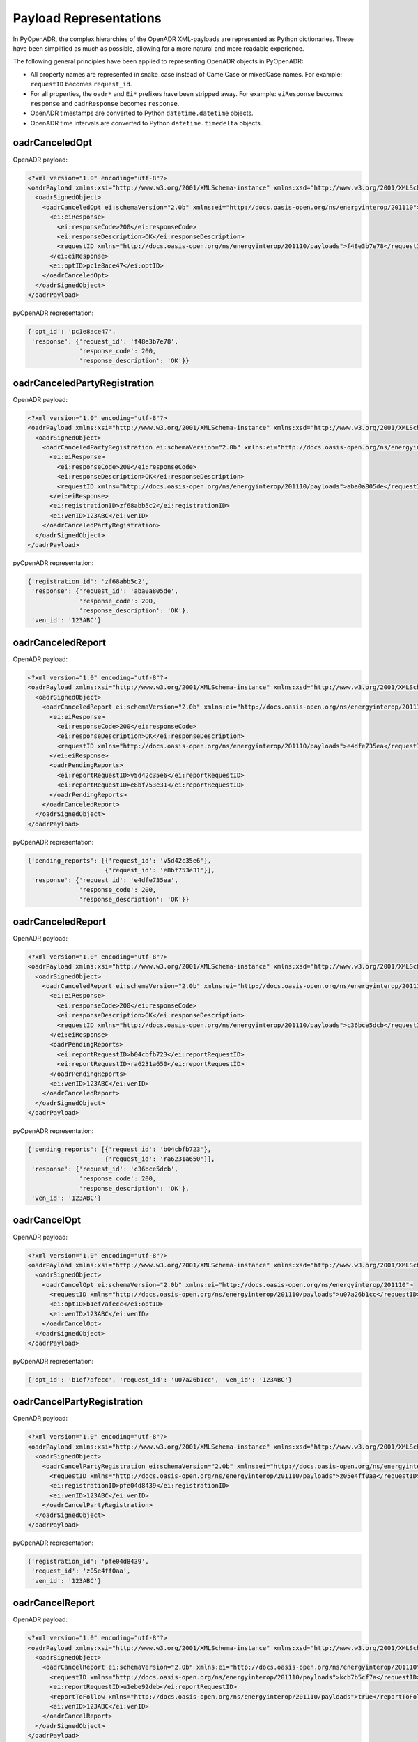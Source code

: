 .. _representations:

=======================
Payload Representations
=======================

In PyOpenADR, the complex hierarchies of the OpenADR XML-payloads are represented as Python dictionaries. These have been simplified as much as possible, allowing for a more natural and more readable experience.

The following general principles have been applied to representing OpenADR objects in PyOpenADR:

- All property names are represented in snake_case instead of CamelCase or mixedCase names. For example: ``requestID`` becomes ``request_id``.
- For all properties, the ``oadr*`` and ``Ei*`` prefixes have been stripped away. For example: ``eiResponse`` becomes ``response`` and ``oadrResponse`` becomes ``response``.
- OpenADR timestamps are converted to Python ``datetime.datetime`` objects.
- OpenADR time intervals are converted to Python ``datetime.timedelta`` objects.


oadrCanceledOpt
===============

OpenADR payload:


.. code-block:: xml

    <?xml version="1.0" encoding="utf-8"?>
    <oadrPayload xmlns:xsi="http://www.w3.org/2001/XMLSchema-instance" xmlns:xsd="http://www.w3.org/2001/XMLSchema" xmlns="http://openadr.org/oadr-2.0b/2012/07" xsi:schemaLocation="http://openadr.org/oadr-2.0b/2012/07 oadr_20b.xsd">
      <oadrSignedObject>
        <oadrCanceledOpt ei:schemaVersion="2.0b" xmlns:ei="http://docs.oasis-open.org/ns/energyinterop/201110">
          <ei:eiResponse>
            <ei:responseCode>200</ei:responseCode>
            <ei:responseDescription>OK</ei:responseDescription>
            <requestID xmlns="http://docs.oasis-open.org/ns/energyinterop/201110/payloads">f48e3b7e78</requestID>
          </ei:eiResponse>
          <ei:optID>pc1e8ace47</ei:optID>
        </oadrCanceledOpt>
      </oadrSignedObject>
    </oadrPayload>

pyOpenADR representation:

.. code-block:: python3

    {'opt_id': 'pc1e8ace47',
     'response': {'request_id': 'f48e3b7e78',
                  'response_code': 200,
                  'response_description': 'OK'}}


oadrCanceledPartyRegistration
=============================

OpenADR payload:

.. code-block:: xml

    <?xml version="1.0" encoding="utf-8"?>
    <oadrPayload xmlns:xsi="http://www.w3.org/2001/XMLSchema-instance" xmlns:xsd="http://www.w3.org/2001/XMLSchema" xmlns="http://openadr.org/oadr-2.0b/2012/07" xsi:schemaLocation="http://openadr.org/oadr-2.0b/2012/07 oadr_20b.xsd">
      <oadrSignedObject>
        <oadrCanceledPartyRegistration ei:schemaVersion="2.0b" xmlns:ei="http://docs.oasis-open.org/ns/energyinterop/201110">
          <ei:eiResponse>
            <ei:responseCode>200</ei:responseCode>
            <ei:responseDescription>OK</ei:responseDescription>
            <requestID xmlns="http://docs.oasis-open.org/ns/energyinterop/201110/payloads">aba0a805de</requestID>
          </ei:eiResponse>
          <ei:registrationID>zf68abb5c2</ei:registrationID>
          <ei:venID>123ABC</ei:venID>
        </oadrCanceledPartyRegistration>
      </oadrSignedObject>
    </oadrPayload>

pyOpenADR representation:

.. code-block:: python3

    {'registration_id': 'zf68abb5c2',
     'response': {'request_id': 'aba0a805de',
                  'response_code': 200,
                  'response_description': 'OK'},
     'ven_id': '123ABC'}


oadrCanceledReport
==================

OpenADR payload:

.. code-block:: xml

    <?xml version="1.0" encoding="utf-8"?>
    <oadrPayload xmlns:xsi="http://www.w3.org/2001/XMLSchema-instance" xmlns:xsd="http://www.w3.org/2001/XMLSchema" xmlns="http://openadr.org/oadr-2.0b/2012/07" xsi:schemaLocation="http://openadr.org/oadr-2.0b/2012/07 oadr_20b.xsd">
      <oadrSignedObject>
        <oadrCanceledReport ei:schemaVersion="2.0b" xmlns:ei="http://docs.oasis-open.org/ns/energyinterop/201110">
          <ei:eiResponse>
            <ei:responseCode>200</ei:responseCode>
            <ei:responseDescription>OK</ei:responseDescription>
            <requestID xmlns="http://docs.oasis-open.org/ns/energyinterop/201110/payloads">e4dfe735ea</requestID>
          </ei:eiResponse>
          <oadrPendingReports>
            <ei:reportRequestID>v5d42c35e6</ei:reportRequestID>
            <ei:reportRequestID>e8bf753e31</ei:reportRequestID>
          </oadrPendingReports>
        </oadrCanceledReport>
      </oadrSignedObject>
    </oadrPayload>

pyOpenADR representation:

.. code-block:: python3

    {'pending_reports': [{'request_id': 'v5d42c35e6'},
                         {'request_id': 'e8bf753e31'}],
     'response': {'request_id': 'e4dfe735ea',
                  'response_code': 200,
                  'response_description': 'OK'}}

oadrCanceledReport
==================

OpenADR payload:

.. code-block:: xml

    <?xml version="1.0" encoding="utf-8"?>
    <oadrPayload xmlns:xsi="http://www.w3.org/2001/XMLSchema-instance" xmlns:xsd="http://www.w3.org/2001/XMLSchema" xmlns="http://openadr.org/oadr-2.0b/2012/07" xsi:schemaLocation="http://openadr.org/oadr-2.0b/2012/07 oadr_20b.xsd">
      <oadrSignedObject>
        <oadrCanceledReport ei:schemaVersion="2.0b" xmlns:ei="http://docs.oasis-open.org/ns/energyinterop/201110">
          <ei:eiResponse>
            <ei:responseCode>200</ei:responseCode>
            <ei:responseDescription>OK</ei:responseDescription>
            <requestID xmlns="http://docs.oasis-open.org/ns/energyinterop/201110/payloads">c36bce5dcb</requestID>
          </ei:eiResponse>
          <oadrPendingReports>
            <ei:reportRequestID>b04cbfb723</ei:reportRequestID>
            <ei:reportRequestID>ra6231a650</ei:reportRequestID>
          </oadrPendingReports>
          <ei:venID>123ABC</ei:venID>
        </oadrCanceledReport>
      </oadrSignedObject>
    </oadrPayload>

pyOpenADR representation:

.. code-block:: python3

    {'pending_reports': [{'request_id': 'b04cbfb723'},
                         {'request_id': 'ra6231a650'}],
     'response': {'request_id': 'c36bce5dcb',
                  'response_code': 200,
                  'response_description': 'OK'},
     'ven_id': '123ABC'}


oadrCancelOpt
=============

OpenADR payload:

.. code-block:: xml

    <?xml version="1.0" encoding="utf-8"?>
    <oadrPayload xmlns:xsi="http://www.w3.org/2001/XMLSchema-instance" xmlns:xsd="http://www.w3.org/2001/XMLSchema" xmlns="http://openadr.org/oadr-2.0b/2012/07" xsi:schemaLocation="http://openadr.org/oadr-2.0b/2012/07 oadr_20b.xsd">
      <oadrSignedObject>
        <oadrCancelOpt ei:schemaVersion="2.0b" xmlns:ei="http://docs.oasis-open.org/ns/energyinterop/201110">
          <requestID xmlns="http://docs.oasis-open.org/ns/energyinterop/201110/payloads">u07a26b1cc</requestID>
          <ei:optID>b1ef7afecc</ei:optID>
          <ei:venID>123ABC</ei:venID>
        </oadrCancelOpt>
      </oadrSignedObject>
    </oadrPayload>

pyOpenADR representation:

.. code-block:: python3

    {'opt_id': 'b1ef7afecc', 'request_id': 'u07a26b1cc', 'ven_id': '123ABC'}


oadrCancelPartyRegistration
===========================

OpenADR payload:

.. code-block:: xml

    <?xml version="1.0" encoding="utf-8"?>
    <oadrPayload xmlns:xsi="http://www.w3.org/2001/XMLSchema-instance" xmlns:xsd="http://www.w3.org/2001/XMLSchema" xmlns="http://openadr.org/oadr-2.0b/2012/07" xsi:schemaLocation="http://openadr.org/oadr-2.0b/2012/07 oadr_20b.xsd">
      <oadrSignedObject>
        <oadrCancelPartyRegistration ei:schemaVersion="2.0b" xmlns:ei="http://docs.oasis-open.org/ns/energyinterop/201110">
          <requestID xmlns="http://docs.oasis-open.org/ns/energyinterop/201110/payloads">z05e4ff0aa</requestID>
          <ei:registrationID>pfe04d8439</ei:registrationID>
          <ei:venID>123ABC</ei:venID>
        </oadrCancelPartyRegistration>
      </oadrSignedObject>
    </oadrPayload>

pyOpenADR representation:

.. code-block:: python3

    {'registration_id': 'pfe04d8439',
     'request_id': 'z05e4ff0aa',
     'ven_id': '123ABC'}


oadrCancelReport
================

OpenADR payload:

.. code-block:: xml

    <?xml version="1.0" encoding="utf-8"?>
    <oadrPayload xmlns:xsi="http://www.w3.org/2001/XMLSchema-instance" xmlns:xsd="http://www.w3.org/2001/XMLSchema" xmlns="http://openadr.org/oadr-2.0b/2012/07" xsi:schemaLocation="http://openadr.org/oadr-2.0b/2012/07 oadr_20b.xsd">
      <oadrSignedObject>
        <oadrCancelReport ei:schemaVersion="2.0b" xmlns:ei="http://docs.oasis-open.org/ns/energyinterop/201110">
          <requestID xmlns="http://docs.oasis-open.org/ns/energyinterop/201110/payloads">kcb7b5cf7a</requestID>
          <ei:reportRequestID>u1ebe92deb</ei:reportRequestID>
          <reportToFollow xmlns="http://docs.oasis-open.org/ns/energyinterop/201110/payloads">true</reportToFollow>
          <ei:venID>123ABC</ei:venID>
        </oadrCancelReport>
      </oadrSignedObject>
    </oadrPayload>

pyOpenADR representation:

.. code-block:: python3

    {'report_request_id': 'u1ebe92deb',
     'report_to_follow': True,
     'request_id': 'kcb7b5cf7a',
     'ven_id': '123ABC'}


oadrCreatedEvent
================

OpenADR payload:

.. code-block:: xml

    <?xml version="1.0" encoding="utf-8"?>
    <oadrPayload xmlns:xsi="http://www.w3.org/2001/XMLSchema-instance" xmlns:xsd="http://www.w3.org/2001/XMLSchema" xmlns="http://openadr.org/oadr-2.0b/2012/07" xsi:schemaLocation="http://openadr.org/oadr-2.0b/2012/07 oadr_20b.xsd">
      <oadrSignedObject>
        <oadrCreatedEvent ei:schemaVersion="2.0b" xmlns:ei="http://docs.oasis-open.org/ns/energyinterop/201110">
          <eiCreatedEvent xmlns="http://docs.oasis-open.org/ns/energyinterop/201110/payloads">
            <ei:eiResponse>
              <ei:responseCode>200</ei:responseCode>
              <ei:responseDescription>OK</ei:responseDescription>
              <requestID xmlns="http://docs.oasis-open.org/ns/energyinterop/201110/payloads">yaa3ee03b1</requestID>
            </ei:eiResponse>
            <ei:eventResponses>
              <ei:eventResponse>
                <ei:responseCode>200</ei:responseCode>
                <ei:responseDescription>OK</ei:responseDescription>
                <requestID xmlns="http://docs.oasis-open.org/ns/energyinterop/201110/payloads">ycab9acb9f</requestID>
                <ei:qualifiedEventID>
                  <ei:eventID>od864b4ea6</ei:eventID>
                  <ei:modificationNumber>1</ei:modificationNumber>
                </ei:qualifiedEventID>
                <ei:optType>optIn</ei:optType>
              </ei:eventResponse>
              <ei:eventResponse>
                <ei:responseCode>200</ei:responseCode>
                <ei:responseDescription>OK</ei:responseDescription>
                <requestID xmlns="http://docs.oasis-open.org/ns/energyinterop/201110/payloads">bf2aad9af8</requestID>
                <ei:qualifiedEventID>
                  <ei:eventID>hc6cf67dab</ei:eventID>
                  <ei:modificationNumber>1</ei:modificationNumber>
                </ei:qualifiedEventID>
                <ei:optType>optIn</ei:optType>
              </ei:eventResponse>
              <ei:eventResponse>
                <ei:responseCode>200</ei:responseCode>
                <ei:responseDescription>OK</ei:responseDescription>
                <requestID xmlns="http://docs.oasis-open.org/ns/energyinterop/201110/payloads">jefb88dcbd</requestID>
                <ei:qualifiedEventID>
                  <ei:eventID>qdff0da955</ei:eventID>
                  <ei:modificationNumber>1</ei:modificationNumber>
                </ei:qualifiedEventID>
                <ei:optType>optIn</ei:optType>
              </ei:eventResponse>
            </ei:eventResponses>
            <ei:venID>123ABC</ei:venID>
          </eiCreatedEvent>
        </oadrCreatedEvent>
      </oadrSignedObject>
    </oadrPayload>

pyOpenADR representation:

.. code-block:: python3

    {'event_responses': [{'event_id': 'od864b4ea6',
                          'modification_number': 1,
                          'opt_type': 'optIn',
                          'request_id': 'ycab9acb9f',
                          'response_code': 200,
                          'response_description': 'OK'},
                         {'event_id': 'hc6cf67dab',
                          'modification_number': 1,
                          'opt_type': 'optIn',
                          'request_id': 'bf2aad9af8',
                          'response_code': 200,
                          'response_description': 'OK'},
                         {'event_id': 'qdff0da955',
                          'modification_number': 1,
                          'opt_type': 'optIn',
                          'request_id': 'jefb88dcbd',
                          'response_code': 200,
                          'response_description': 'OK'}],
     'response': {'request_id': 'yaa3ee03b1',
                  'response_code': 200,
                  'response_description': 'OK'},
     'ven_id': '123ABC'}


oadrCreatedReport
=================

OpenADR payload:

.. code-block:: xml

    <?xml version="1.0" encoding="utf-8"?>
    <oadrPayload xmlns:xsi="http://www.w3.org/2001/XMLSchema-instance" xmlns:xsd="http://www.w3.org/2001/XMLSchema" xmlns="http://openadr.org/oadr-2.0b/2012/07" xsi:schemaLocation="http://openadr.org/oadr-2.0b/2012/07 oadr_20b.xsd">
      <oadrSignedObject>
        <oadrCreatedReport ei:schemaVersion="2.0b" xmlns:ei="http://docs.oasis-open.org/ns/energyinterop/201110">
          <ei:eiResponse>
            <ei:responseCode>200</ei:responseCode>
            <ei:responseDescription>OK</ei:responseDescription>
            <requestID xmlns="http://docs.oasis-open.org/ns/energyinterop/201110/payloads">ie8ff94fbc</requestID>
          </ei:eiResponse>
          <oadrPendingReports>
            <ei:reportRequestID>p8c56f9ed9</ei:reportRequestID>
            <ei:reportRequestID>hab1cced95</ei:reportRequestID>
          </oadrPendingReports>
          <ei:venID>123ABC</ei:venID>
        </oadrCreatedReport>
      </oadrSignedObject>
    </oadrPayload>

pyOpenADR representation:

.. code-block:: python3

    {'pending_reports': [{'request_id': 'p8c56f9ed9'},
                         {'request_id': 'hab1cced95'}],
     'response': {'request_id': 'ie8ff94fbc',
                  'response_code': 200,
                  'response_description': 'OK'},
     'ven_id': '123ABC'}


oadrCreatedEvent
================

OpenADR payload:

.. code-block:: xml

    <?xml version="1.0" encoding="utf-8"?>
    <oadrPayload xmlns:xsi="http://www.w3.org/2001/XMLSchema-instance" xmlns:xsd="http://www.w3.org/2001/XMLSchema" xmlns="http://openadr.org/oadr-2.0b/2012/07" xsi:schemaLocation="http://openadr.org/oadr-2.0b/2012/07 oadr_20b.xsd">
      <oadrSignedObject>
        <oadrCreatedEvent ei:schemaVersion="2.0b" xmlns:ei="http://docs.oasis-open.org/ns/energyinterop/201110">
          <eiCreatedEvent xmlns="http://docs.oasis-open.org/ns/energyinterop/201110/payloads">
            <ei:eiResponse>
              <ei:responseCode>200</ei:responseCode>
              <ei:responseDescription>OK</ei:responseDescription>
              <requestID xmlns="http://docs.oasis-open.org/ns/energyinterop/201110/payloads">yde9c0369d</requestID>
            </ei:eiResponse>
            <ei:eventResponses>
              <ei:eventResponse>
                <ei:responseCode>200</ei:responseCode>
                <ei:responseDescription>OK</ei:responseDescription>
                <requestID xmlns="http://docs.oasis-open.org/ns/energyinterop/201110/payloads">zc9523b16d</requestID>
                <ei:qualifiedEventID>
                  <ei:eventID>fefaa2b0f2</ei:eventID>
                  <ei:modificationNumber>1</ei:modificationNumber>
                </ei:qualifiedEventID>
                <ei:optType>optIn</ei:optType>
              </ei:eventResponse>
              <ei:eventResponse>
                <ei:responseCode>200</ei:responseCode>
                <ei:responseDescription>OK</ei:responseDescription>
                <requestID xmlns="http://docs.oasis-open.org/ns/energyinterop/201110/payloads">tbeecb7c97</requestID>
                <ei:qualifiedEventID>
                  <ei:eventID>t63a63fea4</ei:eventID>
                  <ei:modificationNumber>1</ei:modificationNumber>
                </ei:qualifiedEventID>
                <ei:optType>optOut</ei:optType>
              </ei:eventResponse>
            </ei:eventResponses>
            <ei:venID>123ABC</ei:venID>
          </eiCreatedEvent>
        </oadrCreatedEvent>
      </oadrSignedObject>
    </oadrPayload>

pyOpenADR representation:

.. code-block:: python3

    {'event_responses': [{'event_id': 'fefaa2b0f2',
                          'modification_number': 1,
                          'opt_type': 'optIn',
                          'request_id': 'zc9523b16d',
                          'response_code': 200,
                          'response_description': 'OK'},
                         {'event_id': 't63a63fea4',
                          'modification_number': 1,
                          'opt_type': 'optOut',
                          'request_id': 'tbeecb7c97',
                          'response_code': 200,
                          'response_description': 'OK'}],
     'response': {'request_id': 'yde9c0369d',
                  'response_code': 200,
                  'response_description': 'OK'},
     'ven_id': '123ABC'}


oadrCreatedPartyRegistration
============================

OpenADR payload:

.. code-block:: xml

    <?xml version="1.0" encoding="utf-8"?>
    <oadrPayload xmlns:xsi="http://www.w3.org/2001/XMLSchema-instance" xmlns:xsd="http://www.w3.org/2001/XMLSchema" xmlns="http://openadr.org/oadr-2.0b/2012/07" xsi:schemaLocation="http://openadr.org/oadr-2.0b/2012/07 oadr_20b.xsd">
      <oadrSignedObject>
        <oadrCreatedPartyRegistration ei:schemaVersion="2.0b" xmlns:ei="http://docs.oasis-open.org/ns/energyinterop/201110">
          <ei:eiResponse>
            <ei:responseCode>200</ei:responseCode>
            <ei:responseDescription>OK</ei:responseDescription>
            <requestID xmlns="http://docs.oasis-open.org/ns/energyinterop/201110/payloads">k6565d9280</requestID>
          </ei:eiResponse>
          <ei:registrationID>o852fdbac9</ei:registrationID>
          <ei:venID>123ABC</ei:venID>
          <ei:vtnID>VTN123</ei:vtnID>
          <oadrProfiles>
            <oadrProfile>
              <oadrProfileName>2.0b</oadrProfileName>
              <oadrTransports>
                <oadrTransport>
                  <oadrTransportName>simpleHttp</oadrTransportName>
                </oadrTransport>
              </oadrTransports>
            </oadrProfile>
          </oadrProfiles>
        </oadrCreatedPartyRegistration>
      </oadrSignedObject>
    </oadrPayload>

pyOpenADR representation:

.. code-block:: python3

    {'profiles': [{'profile_name': '2.0b',
                   'transports': [{'transport_name': 'simpleHttp'}]}],
     'registration_id': 'o852fdbac9',
     'response': {'request_id': 'k6565d9280',
                  'response_code': 200,
                  'response_description': 'OK'},
     'ven_id': '123ABC',
     'vtn_id': 'VTN123'}


oadrCreatedReport
=================

OpenADR payload:

.. code-block:: xml

    <?xml version="1.0" encoding="utf-8"?>
    <oadrPayload xmlns:xsi="http://www.w3.org/2001/XMLSchema-instance" xmlns:xsd="http://www.w3.org/2001/XMLSchema" xmlns="http://openadr.org/oadr-2.0b/2012/07" xsi:schemaLocation="http://openadr.org/oadr-2.0b/2012/07 oadr_20b.xsd">
      <oadrSignedObject>
        <oadrCreatedReport ei:schemaVersion="2.0b" xmlns:ei="http://docs.oasis-open.org/ns/energyinterop/201110">
          <ei:eiResponse>
            <ei:responseCode>200</ei:responseCode>
            <ei:responseDescription>OK</ei:responseDescription>
            <requestID xmlns="http://docs.oasis-open.org/ns/energyinterop/201110/payloads">gde557fcae</requestID>
          </ei:eiResponse>
          <oadrPendingReports>
            <ei:reportRequestID>e1e16137f3</ei:reportRequestID>
            <ei:reportRequestID>d0f2bcbe89</ei:reportRequestID>
          </oadrPendingReports>
        </oadrCreatedReport>
      </oadrSignedObject>
    </oadrPayload>

pyOpenADR representation:

.. code-block:: python3

    {'pending_reports': [{'request_id': 'e1e16137f3'},
                         {'request_id': 'd0f2bcbe89'}],
     'response': {'request_id': 'gde557fcae',
                  'response_code': 200,
                  'response_description': 'OK'}}


oadrCreateOpt
=============

OpenADR payload:

.. code-block:: xml

    <?xml version="1.0" encoding="utf-8"?>
    <oadrPayload xmlns:xsi="http://www.w3.org/2001/XMLSchema-instance" xmlns:xsd="http://www.w3.org/2001/XMLSchema" xmlns="http://openadr.org/oadr-2.0b/2012/07" xsi:schemaLocation="http://openadr.org/oadr-2.0b/2012/07 oadr_20b.xsd">
      <oadrSignedObject>
        <oadrCreateOpt ei:schemaVersion="2.0b" xmlns:ei="http://docs.oasis-open.org/ns/energyinterop/201110" xmlns:xcal="urn:ietf:params:xml:ns:icalendar-2.0" xmlns:emix="http://docs.oasis-open.org/ns/emix/2011/06">
          <ei:optID>l170fb7ea4</ei:optID>
          <ei:optType>optIn</ei:optType>
          <ei:optReason>participating</ei:optReason>
          <ei:venID>VEN123</ei:venID>
          <ei:createdDateTime>2020-07-09T15:54:03.151236Z </ei:createdDateTime>
          <requestID xmlns="http://docs.oasis-open.org/ns/energyinterop/201110/payloads">k6dc07ece8</requestID>
          <ei:qualifiedEventID>
            <ei:eventID>sdfe18dd5c</ei:eventID>
            <ei:modificationNumber>1</ei:modificationNumber>
          </ei:qualifiedEventID>
          <ei:eiTarget>
            <ei:venID>123ABC</ei:venID>
          </ei:eiTarget>
        </oadrCreateOpt>
      </oadrSignedObject>
    </oadrPayload>

pyOpenADR representation:

.. code-block:: python3

    {'created_date_time': datetime.datetime(2020, 7, 9, 15, 54, 3, 151236, tzinfo=datetime.timezone.utc),
     'event_id': 'sdfe18dd5c',
     'modification_number': 1,
     'opt_id': 'l170fb7ea4',
     'opt_reason': 'participating',
     'opt_type': 'optIn',
     'request_id': 'k6dc07ece8',
     'targets': [{'ven_id': '123ABC'}],
     'ven_id': 'VEN123'}


oadrCreatePartyRegistration
===========================

OpenADR payload:

.. code-block:: xml

    <?xml version="1.0" encoding="utf-8"?>
    <oadrPayload xmlns:xsi="http://www.w3.org/2001/XMLSchema-instance" xmlns:xsd="http://www.w3.org/2001/XMLSchema" xmlns="http://openadr.org/oadr-2.0b/2012/07">
      <oadrSignedObject>
        <oadrCreatePartyRegistration ei:schemaVersion="2.0b" xmlns:ei="http://docs.oasis-open.org/ns/energyinterop/201110">
          <requestID xmlns="http://docs.oasis-open.org/ns/energyinterop/201110/payloads">g31f3a2aae</requestID>
          <ei:venID>123ABC</ei:venID>
          <oadrProfileName>2.0b</oadrProfileName>
          <oadrTransportName>simpleHttp</oadrTransportName>
          <oadrTransportAddress>http://localhost</oadrTransportAddress>
          <oadrReportOnly>false</oadrReportOnly>
          <oadrXmlSignature>false</oadrXmlSignature>
          <oadrVenName>test</oadrVenName>
          <oadrHttpPullModel>true</oadrHttpPullModel>
        </oadrCreatePartyRegistration>
      </oadrSignedObject>
    </oadrPayload>

pyOpenADR representation:

.. code-block:: python3

    {'http_pull_model': True,
     'profile_name': '2.0b',
     'report_only': False,
     'request_id': 'g31f3a2aae',
     'transport_address': 'http://localhost',
     'transport_name': 'simpleHttp',
     'ven_id': '123ABC',
     'ven_name': 'test',
     'xml_signature': False}


oadrCreateReport
================

OpenADR payload:

.. code-block:: xml

    <?xml version="1.0" encoding="utf-8"?>
    <oadrPayload xmlns:xsi="http://www.w3.org/2001/XMLSchema-instance" xmlns:xsd="http://www.w3.org/2001/XMLSchema" xmlns="http://openadr.org/oadr-2.0b/2012/07">
      <oadrSignedObject>
        <oadrCreateReport ei:schemaVersion="2.0b" xmlns:ei="http://docs.oasis-open.org/ns/energyinterop/201110">
          <requestID xmlns="http://docs.oasis-open.org/ns/energyinterop/201110/payloads">sdbbdefaad</requestID>
          <oadrReportRequest>
            <ei:reportRequestID>d2b7bade5f</ei:reportRequestID>
            <ei:reportSpecifier xmlns:xcal="urn:ietf:params:xml:ns:icalendar-2.0">
              <ei:reportSpecifierID>9c8bdc00e7</ei:reportSpecifierID>
              <xcal:granularity>
                <xcal:duration>PT15M</xcal:duration>
              </xcal:granularity>
              <ei:reportBackDuration>
                <xcal:duration>PT15M</xcal:duration>
              </ei:reportBackDuration>
              <ei:reportInterval>
                <xcal:properties>
                  <xcal:dtstart>
                    <xcal:date-time>2019-11-19T11:00:18.672768Z</xcal:date-time>
                  </xcal:dtstart>
                  <xcal:duration>
                    <xcal:duration>PT2H</xcal:duration>
                  </xcal:duration>
                  <xcal:tolerance>
                    <xcal:tolerate>
                      <xcal:startafter>PT5M</xcal:startafter>
                    </xcal:tolerate>
                  </xcal:tolerance>
                </xcal:properties>
              </ei:reportInterval>
              <ei:specifierPayload>
                <ei:rID>d6e2e07485</ei:rID>
                <ei:readingType>Direct Read</ei:readingType>
              </ei:specifierPayload>
            </ei:reportSpecifier>
          </oadrReportRequest>
          <ei:venID>123ABC</ei:venID>
        </oadrCreateReport>
      </oadrSignedObject>
    </oadrPayload>

pyOpenADR representation:

.. code-block:: python3

    {'report_requests': [{'report_request_id': 'd2b7bade5f',
                          'report_specifier': {'granularity': datetime.timedelta(seconds=900),
                                               'report_back_duration': datetime.timedelta(seconds=900),
                                               'report_interval': {'dtstart': datetime.datetime(2019, 11, 19, 11, 0, 18, 672768, tzinfo=datetime.timezone.utc),
                                                                   'duration': datetime.timedelta(seconds=7200),
                                                                   'tolerance': {'tolerate': {'startafter': datetime.timedelta(seconds=300)}}},
                                               'report_specifier_id': '9c8bdc00e7',
                                               'specifier_payload': {'r_id': 'd6e2e07485',
                                                                     'reading_type': 'Direct '
                                                                                     'Read'}}}],
     'request_id': 'sdbbdefaad',
     'ven_id': '123ABC'}


oadrDistributeEvent
===================

OpenADR payload:

.. code-block:: xml

    <?xml version="1.0" encoding="utf-8"?>
    <oadrPayload xmlns:xsi="http://www.w3.org/2001/XMLSchema-instance" xmlns:xsd="http://www.w3.org/2001/XMLSchema" xmlns="http://openadr.org/oadr-2.0b/2012/07" xsi:schemaLocation="http://openadr.org/oadr-2.0b/2012/07 oadr_20b.xsd">
      <oadrSignedObject>
        <oadrDistributeEvent ei:schemaVersion="2.0b" xmlns:ei="http://docs.oasis-open.org/ns/energyinterop/201110">
          <ei:eiResponse>
            <ei:responseCode>200</ei:responseCode>
            <ei:responseDescription>OK</ei:responseDescription>
            <requestID xmlns="http://docs.oasis-open.org/ns/energyinterop/201110/payloads">123</requestID>
          </ei:eiResponse>
          <requestID xmlns="http://docs.oasis-open.org/ns/energyinterop/201110/payloads">i5fea744ae</requestID>
          <ei:vtnID>VTN123</ei:vtnID>
          <oadrEvent>
            <ei:eiEvent>
              <ei:eventDescriptor>
                <ei:eventID>ifdda7aff6</ei:eventID>
                <ei:modificationNumber>1</ei:modificationNumber>
                <ei:modificationDateTime>2020-07-09T15:54:03.166717Z</ei:modificationDateTime>
                <ei:priority>1</ei:priority>
                <ei:eiMarketContext>
                  <marketContext xmlns="http://docs.oasis-open.org/ns/emix/2011/06">http://MarketContext1</marketContext>
                </ei:eiMarketContext>
                <ei:createdDateTime>2020-07-09T15:54:03.166717Z</ei:createdDateTime>
                <ei:eventStatus>near</ei:eventStatus>
                <ei:testEvent>false</ei:testEvent>
                <ei:vtnComment>This is an event</ei:vtnComment>
              </ei:eventDescriptor>
              <ei:eiActivePeriod>
                <properties xmlns="urn:ietf:params:xml:ns:icalendar-2.0">
                  <dtstart>
                    <date-time>2020-07-09T15:55:03.166717Z</date-time>
                  </dtstart>
                  <duration>
                    <duration>PT10M</duration>
                  </duration>
                </properties>
                <components xsi:nil="true" xmlns="urn:ietf:params:xml:ns:icalendar-2.0" />
              </ei:eiActivePeriod>
              <ei:eiEventSignals>
                <ei:eiEventSignal>
                  <intervals xmlns="urn:ietf:params:xml:ns:icalendar-2.0:stream">
                    <ei:interval>
                      <duration xmlns="urn:ietf:params:xml:ns:icalendar-2.0">
                        <duration>PT1M</duration>
                      </duration>
                      <uid xmlns="urn:ietf:params:xml:ns:icalendar-2.0">
                        <text>1</text>
                      </uid>
                      <ei:signalPayload>
                        <ei:payloadFloat>
                          <ei:value>8</ei:value>
                        </ei:payloadFloat>
                      </ei:signalPayload>
                    </ei:interval>
                    <ei:interval>
                      <duration xmlns="urn:ietf:params:xml:ns:icalendar-2.0">
                        <duration>PT1M</duration>
                      </duration>
                      <uid xmlns="urn:ietf:params:xml:ns:icalendar-2.0">
                        <text>2</text>
                      </uid>
                      <ei:signalPayload>
                        <ei:payloadFloat>
                          <ei:value>10</ei:value>
                        </ei:payloadFloat>
                      </ei:signalPayload>
                    </ei:interval>
                    <ei:interval>
                      <duration xmlns="urn:ietf:params:xml:ns:icalendar-2.0">
                        <duration>PT1M</duration>
                      </duration>
                      <uid xmlns="urn:ietf:params:xml:ns:icalendar-2.0">
                        <text>3</text>
                      </uid>
                      <ei:signalPayload>
                        <ei:payloadFloat>
                          <ei:value>12</ei:value>
                        </ei:payloadFloat>
                      </ei:signalPayload>
                    </ei:interval>
                    <ei:interval>
                      <duration xmlns="urn:ietf:params:xml:ns:icalendar-2.0">
                        <duration>PT1M</duration>
                      </duration>
                      <uid xmlns="urn:ietf:params:xml:ns:icalendar-2.0">
                        <text>4</text>
                      </uid>
                      <ei:signalPayload>
                        <ei:payloadFloat>
                          <ei:value>14</ei:value>
                        </ei:payloadFloat>
                      </ei:signalPayload>
                    </ei:interval>
                    <ei:interval>
                      <duration xmlns="urn:ietf:params:xml:ns:icalendar-2.0">
                        <duration>PT1M</duration>
                      </duration>
                      <uid xmlns="urn:ietf:params:xml:ns:icalendar-2.0">
                        <text>5</text>
                      </uid>
                      <ei:signalPayload>
                        <ei:payloadFloat>
                          <ei:value>16</ei:value>
                        </ei:payloadFloat>
                      </ei:signalPayload>
                    </ei:interval>
                    <ei:interval>
                      <duration xmlns="urn:ietf:params:xml:ns:icalendar-2.0">
                        <duration>PT1M</duration>
                      </duration>
                      <uid xmlns="urn:ietf:params:xml:ns:icalendar-2.0">
                        <text>6</text>
                      </uid>
                      <ei:signalPayload>
                        <ei:payloadFloat>
                          <ei:value>18</ei:value>
                        </ei:payloadFloat>
                      </ei:signalPayload>
                    </ei:interval>
                    <ei:interval>
                      <duration xmlns="urn:ietf:params:xml:ns:icalendar-2.0">
                        <duration>PT1M</duration>
                      </duration>
                      <uid xmlns="urn:ietf:params:xml:ns:icalendar-2.0">
                        <text>7</text>
                      </uid>
                      <ei:signalPayload>
                        <ei:payloadFloat>
                          <ei:value>20</ei:value>
                        </ei:payloadFloat>
                      </ei:signalPayload>
                    </ei:interval>
                    <ei:interval>
                      <duration xmlns="urn:ietf:params:xml:ns:icalendar-2.0">
                        <duration>PT1M</duration>
                      </duration>
                      <uid xmlns="urn:ietf:params:xml:ns:icalendar-2.0">
                        <text>8</text>
                      </uid>
                      <ei:signalPayload>
                        <ei:payloadFloat>
                          <ei:value>10</ei:value>
                        </ei:payloadFloat>
                      </ei:signalPayload>
                    </ei:interval>
                    <ei:interval>
                      <duration xmlns="urn:ietf:params:xml:ns:icalendar-2.0">
                        <duration>PT1M</duration>
                      </duration>
                      <uid xmlns="urn:ietf:params:xml:ns:icalendar-2.0">
                        <text>9</text>
                      </uid>
                      <ei:signalPayload>
                        <ei:payloadFloat>
                          <ei:value>20</ei:value>
                        </ei:payloadFloat>
                      </ei:signalPayload>
                    </ei:interval>
                  </intervals>
                  <ei:signalName>LOAD_CONTROL</ei:signalName>
                  <ei:signalType>x-loadControlCapacity</ei:signalType>
                  <ei:signalID>zccf1b86ee</ei:signalID>
                  <ei:currentValue>
                    <ei:payloadFloat>
                      <ei:value>9.99</ei:value>
                    </ei:payloadFloat>
                  </ei:currentValue>
                </ei:eiEventSignal>
              </ei:eiEventSignals>
              <ei:eiTarget>
                <ei:venID>VEN001</ei:venID>
                <ei:venID>VEN002</ei:venID>
              </ei:eiTarget>
            </ei:eiEvent>
            <oadrResponseRequired>always</oadrResponseRequired>
          </oadrEvent>
        </oadrDistributeEvent>
      </oadrSignedObject>
    </oadrPayload>

pyOpenADR representation:

.. code-block:: python3

    {'events': [{'active_period': {'dtstart': datetime.datetime(2020, 7, 9, 15, 55, 3, 166717, tzinfo=datetime.timezone.utc),
                                   'duration': datetime.timedelta(seconds=600)},
                 'event_descriptor': {'created_date_time': datetime.datetime(2020, 7, 9, 15, 54, 3, 166717, tzinfo=datetime.timezone.utc),
                                      'event_id': 'ifdda7aff6',
                                      'event_status': 'near',
                                      'market_context': 'http://MarketContext1',
                                      'modification_date_time': datetime.datetime(2020, 7, 9, 15, 54, 3, 166717, tzinfo=datetime.timezone.utc),
                                      'modification_number': 1,
                                      'priority': 1,
                                      'test_event': 'false',
                                      'vtn_comment': 'This is an event'},
                 'event_signals': [{'current_value': 9.99,
                                    'intervals': [{'duration': datetime.timedelta(seconds=60),
                                                   'signal_payload': 8,
                                                   'uid': 1},
                                                  {'duration': datetime.timedelta(seconds=60),
                                                   'signal_payload': 10,
                                                   'uid': 2},
                                                  {'duration': datetime.timedelta(seconds=60),
                                                   'signal_payload': 12,
                                                   'uid': 3},
                                                  {'duration': datetime.timedelta(seconds=60),
                                                   'signal_payload': 14,
                                                   'uid': 4},
                                                  {'duration': datetime.timedelta(seconds=60),
                                                   'signal_payload': 16,
                                                   'uid': 5},
                                                  {'duration': datetime.timedelta(seconds=60),
                                                   'signal_payload': 18,
                                                   'uid': 6},
                                                  {'duration': datetime.timedelta(seconds=60),
                                                   'signal_payload': 20,
                                                   'uid': 7},
                                                  {'duration': datetime.timedelta(seconds=60),
                                                   'signal_payload': 10,
                                                   'uid': 8},
                                                  {'duration': datetime.timedelta(seconds=60),
                                                   'signal_payload': 20,
                                                   'uid': 9}],
                                    'signal_id': 'zccf1b86ee',
                                    'signal_name': 'LOAD_CONTROL',
                                    'signal_type': 'x-loadControlCapacity'}],
                 'response_required': 'always',
                 'targets': [{'ven_id': 'VEN001'}, {'ven_id': 'VEN002'}]}],
     'request_id': 'i5fea744ae',
     'response': {'request_id': 123,
                  'response_code': 200,
                  'response_description': 'OK'},
     'vtn_id': 'VTN123'}


oadrPoll
========

OpenADR payload:

.. code-block:: xml

    <?xml version="1.0" encoding="utf-8"?>
    <oadrPayload xmlns:xsi="http://www.w3.org/2001/XMLSchema-instance" xmlns:xsd="http://www.w3.org/2001/XMLSchema" xmlns="http://openadr.org/oadr-2.0b/2012/07">
      <oadrSignedObject>
        <oadrPoll ei:schemaVersion="2.0b" xmlns:ei="http://docs.oasis-open.org/ns/energyinterop/201110">
          <ei:venID>123ABC</ei:venID>
        </oadrPoll>
      </oadrSignedObject>
    </oadrPayload>

pyOpenADR representation:

.. code-block:: python3

    {'ven_id': '123ABC'}

oadrQueryRegistration
=====================

OpenADR payload:

.. code-block:: xml

    <?xml version="1.0" encoding="utf-8"?>
    <oadrPayload xmlns:xsi="http://www.w3.org/2001/XMLSchema-instance" xmlns:xsd="http://www.w3.org/2001/XMLSchema" xmlns="http://openadr.org/oadr-2.0b/2012/07" xsi:schemaLocation="http://openadr.org/oadr-2.0b/2012/07 oadr_20b.xsd">
      <oadrSignedObject>
        <oadrQueryRegistration ei:schemaVersion="2.0b" xmlns:ei="http://docs.oasis-open.org/ns/energyinterop/201110">
          <requestID xmlns="http://docs.oasis-open.org/ns/energyinterop/201110/payloads">i8cf15d21f</requestID>
        </oadrQueryRegistration>
      </oadrSignedObject>
    </oadrPayload>

pyOpenADR representation:

.. code-block:: python3

    {'request_id': 'i8cf15d21f'}

oadrRegisteredReport
====================

OpenADR payload:

.. code-block:: xml

    <?xml version="1.0" encoding="utf-8"?>
    <oadrPayload xmlns:xsi="http://www.w3.org/2001/XMLSchema-instance" xmlns:xsd="http://www.w3.org/2001/XMLSchema" xmlns="http://openadr.org/oadr-2.0b/2012/07">
      <oadrSignedObject>
        <oadrRegisteredReport ei:schemaVersion="2.0b" xmlns:ei="http://docs.oasis-open.org/ns/energyinterop/201110">
          <ei:eiResponse>
            <ei:responseCode>200</ei:responseCode>
            <ei:responseDescription>OK</ei:responseDescription>
            <requestID xmlns="http://docs.oasis-open.org/ns/energyinterop/201110/payloads">uadb7d5fe5</requestID>
          </ei:eiResponse>
          <oadrReportRequest>
            <ei:reportRequestID>f5308f6138</ei:reportRequestID>
            <ei:reportSpecifier xmlns:xcal="urn:ietf:params:xml:ns:icalendar-2.0">
              <ei:reportSpecifierID>se40c348d9</ei:reportSpecifierID>
              <xcal:granularity>
                <xcal:duration>PT15M</xcal:duration>
              </xcal:granularity>
              <ei:reportBackDuration>
                <xcal:duration>PT15M</xcal:duration>
              </ei:reportBackDuration>
              <ei:reportInterval>
                <xcal:properties>
                  <xcal:dtstart>
                    <xcal:date-time>2020-07-09T15:54:03.184498Z</xcal:date-time>
                  </xcal:dtstart>
                  <xcal:duration>
                    <xcal:duration>PT2H</xcal:duration>
                  </xcal:duration>
                  <xcal:tolerance>
                    <xcal:tolerate>
                      <xcal:startafter>PT5M</xcal:startafter>
                    </xcal:tolerate>
                  </xcal:tolerance>
                  <ei:x-eiNotification>
                    <xcal:duration>PT30M</xcal:duration>
                  </ei:x-eiNotification>
                  <ei:x-eiRampUp>
                    <xcal:duration>PT15M</xcal:duration>
                  </ei:x-eiRampUp>
                  <ei:x-eiRecovery>
                    <xcal:duration>PT5M</xcal:duration>
                  </ei:x-eiRecovery>
                </xcal:properties>
              </ei:reportInterval>
              <ei:specifierPayload>
                <ei:rID>u461c6e37e</ei:rID>
                <ei:readingType>Direct Read</ei:readingType>
              </ei:specifierPayload>
            </ei:reportSpecifier>
          </oadrReportRequest>
          <oadrReportRequest>
            <ei:reportRequestID>tc88cf616d</ei:reportRequestID>
            <ei:reportSpecifier xmlns:xcal="urn:ietf:params:xml:ns:icalendar-2.0">
              <ei:reportSpecifierID>le65d1bd2e</ei:reportSpecifierID>
              <xcal:granularity>
                <xcal:duration>PT15M</xcal:duration>
              </xcal:granularity>
              <ei:reportBackDuration>
                <xcal:duration>PT15M</xcal:duration>
              </ei:reportBackDuration>
              <ei:reportInterval>
                <xcal:properties>
                  <xcal:dtstart>
                    <xcal:date-time>2020-07-09T15:54:03.184526Z</xcal:date-time>
                  </xcal:dtstart>
                  <xcal:duration>
                    <xcal:duration>PT2H</xcal:duration>
                  </xcal:duration>
                  <xcal:tolerance>
                    <xcal:tolerate>
                      <xcal:startafter>PT5M</xcal:startafter>
                    </xcal:tolerate>
                  </xcal:tolerance>
                  <ei:x-eiNotification>
                    <xcal:duration>PT30M</xcal:duration>
                  </ei:x-eiNotification>
                  <ei:x-eiRampUp>
                    <xcal:duration>PT15M</xcal:duration>
                  </ei:x-eiRampUp>
                  <ei:x-eiRecovery>
                    <xcal:duration>PT5M</xcal:duration>
                  </ei:x-eiRecovery>
                </xcal:properties>
              </ei:reportInterval>
              <ei:specifierPayload>
                <ei:rID>caaff64e5a</ei:rID>
                <ei:readingType>Direct Read</ei:readingType>
              </ei:specifierPayload>
            </ei:reportSpecifier>
          </oadrReportRequest>
          <ei:venID>VEN123</ei:venID>
        </oadrRegisteredReport>
      </oadrSignedObject>
    </oadrPayload>

pyOpenADR representation:

.. code-block:: python3

    {'report_requests': [{'report_request_id': 'f5308f6138',
                          'report_specifier': {'granularity': datetime.timedelta(seconds=900),
                                               'report_back_duration': datetime.timedelta(seconds=900),
                                               'report_interval': {'dtstart': datetime.datetime(2020, 7, 9, 15, 54, 3, 184498, tzinfo=datetime.timezone.utc),
                                                                   'duration': datetime.timedelta(seconds=7200),
                                                                   'notification': datetime.timedelta(seconds=1800),
                                                                   'ramp_up': datetime.timedelta(seconds=900),
                                                                   'recovery': datetime.timedelta(seconds=300),
                                                                   'tolerance': {'tolerate': {'startafter': datetime.timedelta(seconds=300)}}},
                                               'report_specifier_id': 'se40c348d9',
                                               'specifier_payload': {'r_id': 'u461c6e37e',
                                                                     'reading_type': 'Direct '
                                                                                     'Read'}}},
                         {'report_request_id': 'tc88cf616d',
                          'report_specifier': {'granularity': datetime.timedelta(seconds=900),
                                               'report_back_duration': datetime.timedelta(seconds=900),
                                               'report_interval': {'dtstart': datetime.datetime(2020, 7, 9, 15, 54, 3, 184526, tzinfo=datetime.timezone.utc),
                                                                   'duration': datetime.timedelta(seconds=7200),
                                                                   'notification': datetime.timedelta(seconds=1800),
                                                                   'ramp_up': datetime.timedelta(seconds=900),
                                                                   'recovery': datetime.timedelta(seconds=300),
                                                                   'tolerance': {'tolerate': {'startafter': datetime.timedelta(seconds=300)}}},
                                               'report_specifier_id': 'le65d1bd2e',
                                               'specifier_payload': {'r_id': 'caaff64e5a',
                                                                     'reading_type': 'Direct '
                                                                                     'Read'}}}],
     'response': {'request_id': 'uadb7d5fe5',
                  'response_code': 200,
                  'response_description': 'OK'},
     'ven_id': 'VEN123'}


oadrRequestEvent
================

OpenADR payload:

.. code-block:: xml

    <?xml version="1.0" encoding="utf-8"?>
    <oadrPayload xmlns:xsi="http://www.w3.org/2001/XMLSchema-instance" xmlns:xsd="http://www.w3.org/2001/XMLSchema" xmlns="http://openadr.org/oadr-2.0b/2012/07">
      <oadrSignedObject>
        <oadrRequestEvent ei:schemaVersion="2.0b" xmlns:ei="http://docs.oasis-open.org/ns/energyinterop/201110">
          <eiRequestEvent xmlns="http://docs.oasis-open.org/ns/energyinterop/201110/payloads">
            <requestID>oa1c52db3f</requestID>
            <ei:venID>123ABC</ei:venID>
          </eiRequestEvent>
        </oadrRequestEvent>
      </oadrSignedObject>
    </oadrPayload>

pyOpenADR representation:

.. code-block:: python3

    {'request_id': 'oa1c52db3f', 'ven_id': '123ABC'}


oadrRequestReregistration
=========================

OpenADR payload:

.. code-block:: xml

    <?xml version="1.0" encoding="utf-8"?>
    <oadrPayload xmlns:xsi="http://www.w3.org/2001/XMLSchema-instance" xmlns:xsd="http://www.w3.org/2001/XMLSchema" xmlns="http://openadr.org/oadr-2.0b/2012/07" xsi:schemaLocation="http://openadr.org/oadr-2.0b/2012/07 oadr_20b.xsd">
      <oadrSignedObject>
        <oadrRequestReregistration ei:schemaVersion="2.0b" xmlns:ei="http://docs.oasis-open.org/ns/energyinterop/201110">
          <ei:venID>123ABC</ei:venID>
        </oadrRequestReregistration>
      </oadrSignedObject>
    </oadrPayload>

pyOpenADR representation:

.. code-block:: python3

    {'ven_id': '123ABC'}


oadrResponse
============

OpenADR payload:

.. code-block:: xml

    <?xml version="1.0" encoding="utf-8"?>
    <oadrPayload xmlns:xsi="http://www.w3.org/2001/XMLSchema-instance" xmlns:xsd="http://www.w3.org/2001/XMLSchema" xmlns="http://openadr.org/oadr-2.0b/2012/07" xsi:schemaLocation="http://openadr.org/oadr-2.0b/2012/07 oadr_20b.xsd">
      <oadrSignedObject>
        <oadrResponse ei:schemaVersion="2.0b" xmlns:ei="http://docs.oasis-open.org/ns/energyinterop/201110">
          <ei:eiResponse>
            <ei:responseCode>200</ei:responseCode>
            <ei:responseDescription>OK</ei:responseDescription>
            <requestID xmlns="http://docs.oasis-open.org/ns/energyinterop/201110/payloads">i4a4d03ae5</requestID>
          </ei:eiResponse>
          <ei:venID>123ABC</ei:venID>
        </oadrResponse>
      </oadrSignedObject>
    </oadrPayload>

pyOpenADR representation:

.. code-block:: python3

    {'response': {'request_id': 'i4a4d03ae5',
                  'response_code': 200,
                  'response_description': 'OK'},
     'ven_id': '123ABC'}


oadrResponse
============

OpenADR payload:

.. code-block:: xml

    <?xml version="1.0" encoding="utf-8"?>
    <oadrPayload xmlns:xsi="http://www.w3.org/2001/XMLSchema-instance" xmlns:xsd="http://www.w3.org/2001/XMLSchema" xmlns="http://openadr.org/oadr-2.0b/2012/07" xsi:schemaLocation="http://openadr.org/oadr-2.0b/2012/07 oadr_20b.xsd">
      <oadrSignedObject>
        <oadrResponse ei:schemaVersion="2.0b" xmlns:ei="http://docs.oasis-open.org/ns/energyinterop/201110">
          <ei:eiResponse>
            <ei:responseCode>200</ei:responseCode>
            <ei:responseDescription>OK</ei:responseDescription>
            <requestID xmlns="http://docs.oasis-open.org/ns/energyinterop/201110/payloads" />
          </ei:eiResponse>
          <ei:venID>123ABC</ei:venID>
        </oadrResponse>
      </oadrSignedObject>
    </oadrPayload>

pyOpenADR representation:

.. code-block:: python3

    {'response': {'request_id': None,
                  'response_code': 200,
                  'response_description': 'OK'},
     'ven_id': '123ABC'}


oadrUpdatedReport
=================

OpenADR payload:

.. code-block:: xml

    <?xml version="1.0" encoding="utf-8"?>
    <oadrPayload xmlns:xsi="http://www.w3.org/2001/XMLSchema-instance" xmlns:xsd="http://www.w3.org/2001/XMLSchema" xmlns="http://openadr.org/oadr-2.0b/2012/07" xmlns:pyld="http://docs.oasis-open.org/ns/energyinterop/201110/payloads" xsi:schemaLocation="http://openadr.org/oadr-2.0b/2012/07 oadr_20b.xsd">
      <oadrSignedObject>
        <oadrUpdatedReport ei:schemaVersion="2.0b" xmlns:ei="http://docs.oasis-open.org/ns/energyinterop/201110">
          <ei:eiResponse>
            <ei:responseCode>200</ei:responseCode>
            <ei:responseDescription>OK</ei:responseDescription>
            <pyld:requestID>icaffaa44f</pyld:requestID>
          </ei:eiResponse>
          <oadrCancelReport>
            <pyld:requestID>ra11e4fee3</pyld:requestID>
            <ei:reportRequestID>kbf16facdd</ei:reportRequestID>
            <ei:reportRequestID>kfbae403c3</ei:reportRequestID>
            <ei:reportRequestID>k91557da99</ei:reportRequestID>
            <pyld:reportToFollow>false</pyld:reportToFollow>
            <ei:venID>123ABC</ei:venID>
          </oadrCancelReport>
          <ei:venID>123ABC</ei:venID>
        </oadrUpdatedReport>
      </oadrSignedObject>
    </oadrPayload>

pyOpenADR representation:

.. code-block:: python3

    {'cancel_report': {'report_request_id': ['kbf16facdd',
                                             'kfbae403c3',
                                             'k91557da99'],
                       'report_to_follow': False,
                       'request_id': 'ra11e4fee3',
                       'ven_id': '123ABC'},
     'response': {'request_id': 'icaffaa44f',
                  'response_code': 200,
                  'response_description': 'OK'},
     'ven_id': '123ABC'}
